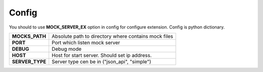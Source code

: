 Config
======

You should to use **MOCK_SERVER_EX** option in config for configure extension.
Config is python dictionary.

+------------------+----------------------------------------------------------+
| **MOCKS_PATH**   | Absolute path to directory where contains mock files     |
+------------------+----------------------------------------------------------+
| **PORT**         | Port which listen mock server                            |
+------------------+----------------------------------------------------------+
| **DEBUG**        | Debug mode                                               |
+------------------+----------------------------------------------------------+
| **HOST**         | Host for start server. Should set ip address.            |
+------------------+----------------------------------------------------------+
| **SERVER_TYPE**  | Server type cen be in ("json_api", "simple")             |
+------------------+----------------------------------------------------------+
